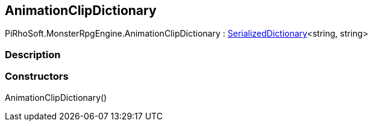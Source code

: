 [#reference/animation-clip-dictionary]

## AnimationClipDictionary

PiRhoSoft.MonsterRpgEngine.AnimationClipDictionary : link:/projects/unity-utilities/documentation/#/v10/reference/serialized-dictionary-2[SerializedDictionary^]<string, string>

### Description

### Constructors

AnimationClipDictionary()::